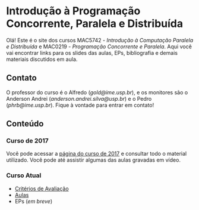 #+STARTUP: overview indent inlineimages logdrawer
#+OPTIONS: toc:nil TeX:t LaTeX:t

* Introdução à Programação Concorrente, Paralela e Distribuída
Olá! Este  é o site  dos cursos MAC5742 -  /Introdução à Computação  Paralela e
Distribuída/  e MAC0219  - /Programação  Concorrente e  Paralela/. Aqui  você vai
encontrar links para os slides das aulas, EPs, bibliografia e demais materiais
discutidos em aula.

** Contato
O  professor do  curso  é o  Alfredo  (/gold@ime.usp.br/), e  os  monitores são  o
Anderson      Andrei      (/anderson.andrei.silva@usp.br/)     e      o      Pedro
(/phrb@ime.usp.br/). Fique à vontade para entrar em contato!

** Conteúdo
*** Curso de 2017
Você  pode acessar  a  [[https://phrb.github.io/MAC5742-0219/][página do  curso  de  2017]] e  consultar  todo o  material
utilizado.  Você pode até assistir algumas das aulas gravadas em vídeo.
*** Curso Atual
- [[file:criterios.html][Critérios de Avaliação]]
- [[file:./aulas.html][Aulas]]
- EPs (/em breve/)
